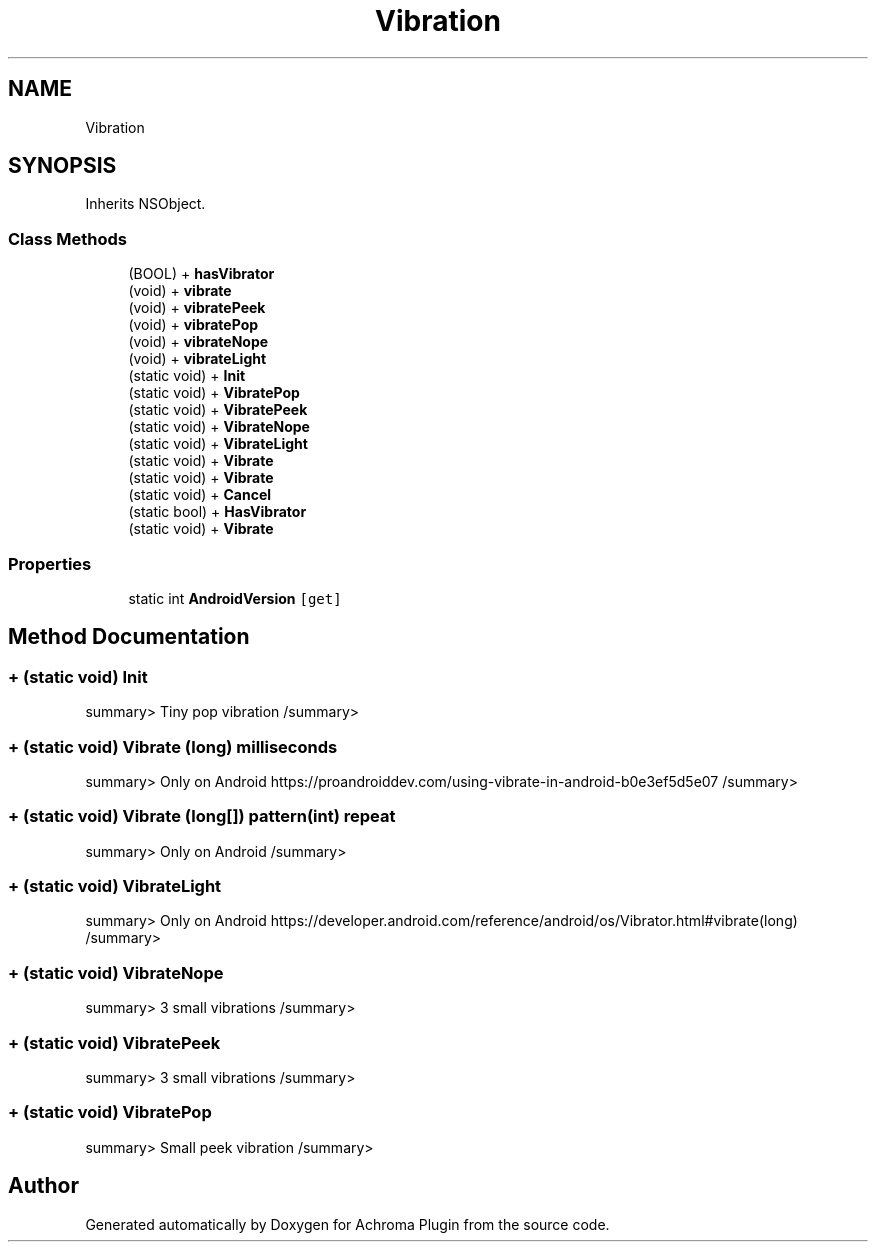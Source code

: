 .TH "Vibration" 3 "Achroma Plugin" \" -*- nroff -*-
.ad l
.nh
.SH NAME
Vibration
.SH SYNOPSIS
.br
.PP
.PP
Inherits NSObject\&.
.SS "Class Methods"

.in +1c
.ti -1c
.RI "(BOOL) + \fBhasVibrator\fP"
.br
.ti -1c
.RI "(void) + \fBvibrate\fP"
.br
.ti -1c
.RI "(void) + \fBvibratePeek\fP"
.br
.ti -1c
.RI "(void) + \fBvibratePop\fP"
.br
.ti -1c
.RI "(void) + \fBvibrateNope\fP"
.br
.ti -1c
.RI "(void) + \fBvibrateLight\fP"
.br
.ti -1c
.RI "(static void) + \fBInit\fP"
.br
.ti -1c
.RI "(static void) + \fBVibratePop\fP"
.br
.ti -1c
.RI "(static void) + \fBVibratePeek\fP"
.br
.ti -1c
.RI "(static void) + \fBVibrateNope\fP"
.br
.ti -1c
.RI "(static void) + \fBVibrateLight\fP"
.br
.ti -1c
.RI "(static void) + \fBVibrate\fP"
.br
.ti -1c
.RI "(static void) + \fBVibrate\fP"
.br
.ti -1c
.RI "(static void) + \fBCancel\fP"
.br
.ti -1c
.RI "(static bool) + \fBHasVibrator\fP"
.br
.ti -1c
.RI "(static void) + \fBVibrate\fP"
.br
.in -1c
.SS "Properties"

.in +1c
.ti -1c
.RI "static int \fBAndroidVersion\fP\fC [get]\fP"
.br
.in -1c
.SH "Method Documentation"
.PP 
.SS "+ (static void) Init "
summary> Tiny pop vibration /summary> 
.SS "+ (static void) Vibrate (long) milliseconds"
summary> Only on Android https://proandroiddev.com/using-vibrate-in-android-b0e3ef5d5e07 /summary> 
.SS "+ (static void) Vibrate (long[]) pattern(int) repeat"
summary> Only on Android /summary> 
.SS "+ (static void) VibrateLight "
summary> Only on Android https://developer.android.com/reference/android/os/Vibrator.html#vibrate(long) /summary> 
.SS "+ (static void) VibrateNope "
summary> 3 small vibrations /summary> 
.SS "+ (static void) VibratePeek "
summary> 3 small vibrations /summary> 
.SS "+ (static void) VibratePop "
summary> Small peek vibration /summary> 

.SH "Author"
.PP 
Generated automatically by Doxygen for Achroma Plugin from the source code\&.
